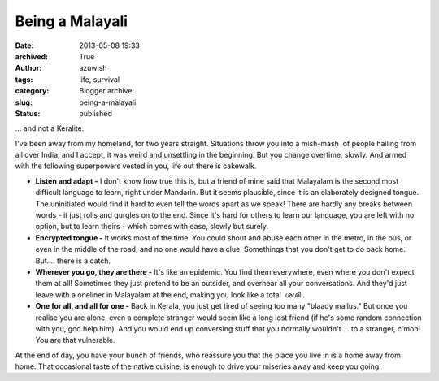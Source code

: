 Being a Malayali
################
:date: 2013-05-08 19:33
:archived: True
:author: azuwish
:tags: life, survival
:category: Blogger archive
:slug: being-a-malayali
:status: published

.. raw:: html

   <div dir="ltr" style="text-align:left;">

... and not a Keralite.

.. raw:: html

   <div style="text-align:justify;">

I've been away from my homeland, for two years straight. Situations
throw you into a mish-mash  of people hailing from all over India, and I
accept, it was weird and unsettling in the beginning. But you change
overtime, slowly. And armed with the following superpowers vested in
you, life out there is cakewalk.

.. raw:: html

   </div>

.. raw:: html

   <div style="text-align:justify;">

.. raw:: html

   </div>

-  **Listen and adapt -** I don't know how true this is, but a friend of
   mine said that Malayalam is the second most difficult language to
   learn, right under Mandarin. But it seems plausible, since it is an
   elaborately designed tongue. The uninitiated would find it hard to
   even tell the words apart as we speak! There are hardly any breaks
   between words - it just rolls and gurgles on to the end. Since it's
   hard for others to learn our language, you are left with no option,
   but to learn theirs - which comes with ease, slowly but surely.
-  **Encrypted tongue -** It works most of the time. You could shout and
   abuse each other in the metro, in the bus, or even in the middle of
   the road, and no one would have a clue. Somethings that you don't get
   to do back home. But.... there is a catch.
-  **Wherever you go, they are there -** It's like an epidemic. You find
   them everywhere, even where you don't expect them at all! Sometimes
   they just pretend to be an outsider, and overhear all your
   conversations. And they'd just leave with a oneliner in Malayalam at
   the end, making you look like a total  ശശി .
-  **One for all, and all for one -** Back in Kerala, you just get tired
   of seeing too many "blaady mallus." But once you realise you are
   alone, even a complete stranger would seem like a long lost friend
   (if he's some random connection with you, god help him). And you
   would end up conversing stuff that you normally wouldn't ... to a
   stranger, c'mon! You are that vulnerable.

At the end of day, you have your bunch of friends, who reassure you that
the place you live in is a home away from home. That occasional taste of
the native cuisine, is enough to drive your miseries away and keep you
going.

.. raw:: html

   </div>
